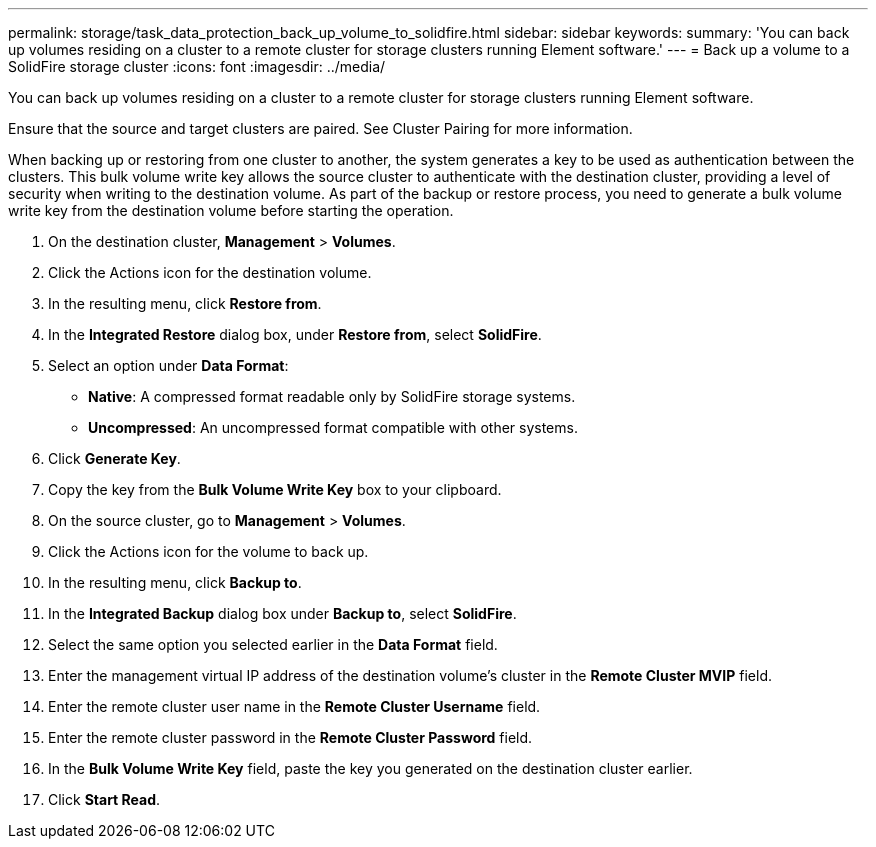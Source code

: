 ---
permalink: storage/task_data_protection_back_up_volume_to_solidfire.html
sidebar: sidebar
keywords: 
summary: 'You can back up volumes residing on a cluster to a remote cluster for storage clusters running Element software.'
---
= Back up a volume to a SolidFire storage cluster
:icons: font
:imagesdir: ../media/

[.lead]
You can back up volumes residing on a cluster to a remote cluster for storage clusters running Element software.

Ensure that the source and target clusters are paired. See Cluster Pairing for more information.

When backing up or restoring from one cluster to another, the system generates a key to be used as authentication between the clusters. This bulk volume write key allows the source cluster to authenticate with the destination cluster, providing a level of security when writing to the destination volume. As part of the backup or restore process, you need to generate a bulk volume write key from the destination volume before starting the operation.

. On the destination cluster, *Management* > *Volumes*.
. Click the Actions icon for the destination volume.
. In the resulting menu, click *Restore from*.
. In the *Integrated Restore* dialog box, under *Restore from*, select *SolidFire*.
. Select an option under *Data Format*:
 ** *Native*: A compressed format readable only by SolidFire storage systems.
 ** *Uncompressed*: An uncompressed format compatible with other systems.
. Click *Generate Key*.
. Copy the key from the *Bulk Volume Write Key* box to your clipboard.
. On the source cluster, go to *Management* > *Volumes*.
. Click the Actions icon for the volume to back up.
. In the resulting menu, click *Backup to*.
. In the *Integrated Backup* dialog box under *Backup to*, select *SolidFire*.
. Select the same option you selected earlier in the *Data Format* field.
. Enter the management virtual IP address of the destination volume's cluster in the *Remote Cluster MVIP* field.
. Enter the remote cluster user name in the *Remote Cluster Username* field.
. Enter the remote cluster password in the *Remote Cluster Password* field.
. In the *Bulk Volume Write Key* field, paste the key you generated on the destination cluster earlier.
. Click *Start Read*.
